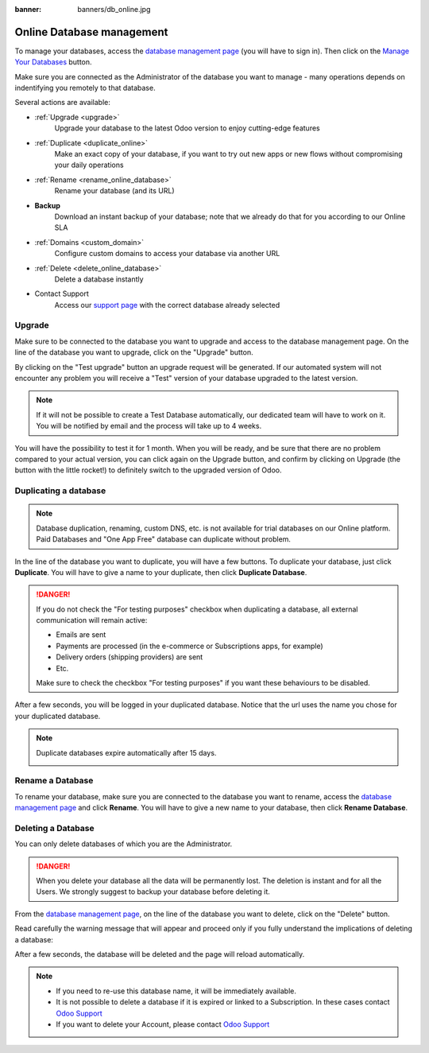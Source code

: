 :banner: banners/db_online.jpg


.. _db_online:

==========================
Online Database management
==========================

To manage your databases, access the `database management page <https://www.odoo.com/my/databases>`__
(you will have to sign in). Then click on the
`Manage Your Databases <https://www.odoo.com/my/databases/manage>`__ button.

.. image:: media/databases.png
    :align: center

Make sure you are connected as the Administrator of the database you
want to manage - many operations depends on indentifying you remotely to that database.

Several actions are available:

.. image:: media/db_buttons.png
    :align: center

* :ref:`Upgrade <upgrade>`
    Upgrade your database to the latest Odoo version to enjoy cutting-edge features
* :ref:`Duplicate <duplicate_online>`
    Make an exact copy of your database, if you want
    to try out new apps or new flows without compromising
    your daily operations
* :ref:`Rename <rename_online_database>`
    Rename your database (and its URL)
* **Backup**
    Download an instant backup of your database; note that we
    already do that for you according to our Online SLA
* :ref:`Domains <custom_domain>`
    Configure custom domains to access your
    database via another URL
* :ref:`Delete <delete_online_database>`
    Delete a database instantly
* Contact Support
    Access our `support page <https://www.odoo.com/help>`__
    with the correct database already selected

.. _upgrade:

Upgrade
=======

Make sure to be connected to the database you want to upgrade and access to the
database management page. On the line of the database you want to upgrade, click
on the "Upgrade" button.

.. image:: media/upgrade1.png
    :align: center

By clicking on the "Test upgrade" button an upgrade request will be generated. If our
automated system will not encounter any problem you will receive a "Test" version
of your database upgraded to the latest version.

.. image:: media/test_upgrade.png
    :align: center

.. note :: If it will not be possible to create a Test Database automatically, our
    dedicated team will have to work on it. You will be notified by email and
    the process will take up to 4 weeks.

You will have the possibility to test it for 1 month. When you will be ready,
and be sure that there are no problem compared to your actual version, you can
click again on the Upgrade button, and confirm by clicking on Upgrade (the button
with the little rocket!) to definitely switch to the upgraded version of Odoo.

.. image:: media/upgrade.png
    :align: center

.. _duplicate_online:

Duplicating a database
======================

.. note:: Database duplication, renaming, custom DNS, etc. is not available
    for trial databases on our Online platform. Paid Databases and "One App Free"
    database can duplicate without problem.


In the line of the database you want to duplicate, you will have a few
buttons. To duplicate your database, just click **Duplicate**. You will
have to give a name to your duplicate, then click **Duplicate Database**.

.. image:: media/db_duplicate.png
    :align: center

.. danger:: If you do not check the "For testing purposes" checkbox when
  duplicating a database, all external communication will remain active:

  * Emails are sent

  * Payments are processed (in the e-commerce or Subscriptions apps, for example)

  * Delivery orders (shipping providers) are sent

  * Etc.

  Make sure to check the checkbox "For testing purposes" if you want these
  behaviours to be disabled.

After a few seconds, you will be logged in your duplicated database.
Notice that the url uses the name you chose for your duplicated
database.

.. note :: Duplicate databases expire automatically after 15 days.

    .. image:: media/dup_expires.png
        :align: center

.. _rename_online_database:

Rename a Database
===================

To rename your database, make sure you are connected to the database you want
to rename, access the `database management page <https://www.odoo.com/my/databases>`__
and click **Rename**. You will have to give a new name to your database,
then click **Rename Database**.

.. image:: media/rename.png
    :align: center

.. _delete_online_database:

Deleting a Database
===================

You can only delete databases of which you are the Administrator.

.. danger:: When you delete your database all the data will be permanently lost.
    The deletion is instant and for all the Users. We strongly suggest to backup
    your database before deleting it.


From the `database management page <https://www.odoo.com/my/databases>`__,
on the line of the database you want to delete, click on the "Delete" button.

.. image:: media/delete_button.png
    :align: center


Read carefully the warning message that will appear and proceed only if you
fully understand the implications of deleting a database:

.. image:: media/delete_warning.png
    :align: center

After a few seconds, the database will be deleted and the page will
reload automatically.

.. note::
    * If you need to re-use this database name, it will be immediately available.

    * It is not possible to delete a database if it is expired or linked
      to a Subscription. In these cases contact `Odoo Support <https://www.odoo.com/help>`__

    * If you want to delete your Account, please contact `Odoo Support <https://www.odoo.com/help>`__
